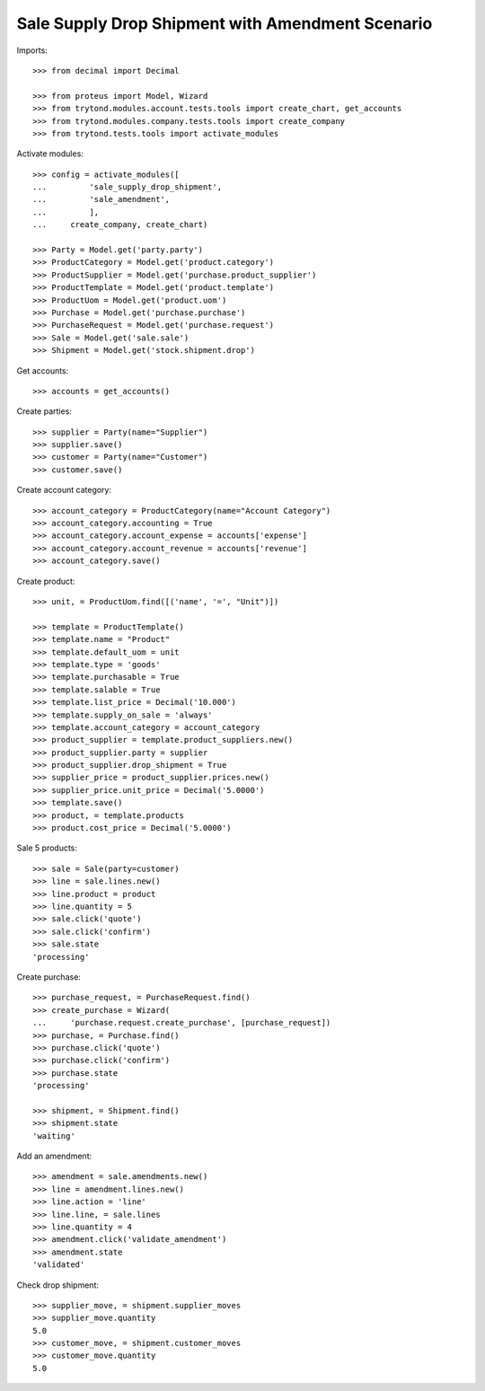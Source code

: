 =================================================
Sale Supply Drop Shipment with Amendment Scenario
=================================================

Imports::

    >>> from decimal import Decimal

    >>> from proteus import Model, Wizard
    >>> from trytond.modules.account.tests.tools import create_chart, get_accounts
    >>> from trytond.modules.company.tests.tools import create_company
    >>> from trytond.tests.tools import activate_modules

Activate modules::

    >>> config = activate_modules([
    ...         'sale_supply_drop_shipment',
    ...         'sale_amendment',
    ...         ],
    ...     create_company, create_chart)

    >>> Party = Model.get('party.party')
    >>> ProductCategory = Model.get('product.category')
    >>> ProductSupplier = Model.get('purchase.product_supplier')
    >>> ProductTemplate = Model.get('product.template')
    >>> ProductUom = Model.get('product.uom')
    >>> Purchase = Model.get('purchase.purchase')
    >>> PurchaseRequest = Model.get('purchase.request')
    >>> Sale = Model.get('sale.sale')
    >>> Shipment = Model.get('stock.shipment.drop')

Get accounts::

    >>> accounts = get_accounts()

Create parties::

    >>> supplier = Party(name="Supplier")
    >>> supplier.save()
    >>> customer = Party(name="Customer")
    >>> customer.save()

Create account category::

    >>> account_category = ProductCategory(name="Account Category")
    >>> account_category.accounting = True
    >>> account_category.account_expense = accounts['expense']
    >>> account_category.account_revenue = accounts['revenue']
    >>> account_category.save()

Create product::

    >>> unit, = ProductUom.find([('name', '=', "Unit")])

    >>> template = ProductTemplate()
    >>> template.name = "Product"
    >>> template.default_uom = unit
    >>> template.type = 'goods'
    >>> template.purchasable = True
    >>> template.salable = True
    >>> template.list_price = Decimal('10.000')
    >>> template.supply_on_sale = 'always'
    >>> template.account_category = account_category
    >>> product_supplier = template.product_suppliers.new()
    >>> product_supplier.party = supplier
    >>> product_supplier.drop_shipment = True
    >>> supplier_price = product_supplier.prices.new()
    >>> supplier_price.unit_price = Decimal('5.0000')
    >>> template.save()
    >>> product, = template.products
    >>> product.cost_price = Decimal('5.0000')

Sale 5 products::

    >>> sale = Sale(party=customer)
    >>> line = sale.lines.new()
    >>> line.product = product
    >>> line.quantity = 5
    >>> sale.click('quote')
    >>> sale.click('confirm')
    >>> sale.state
    'processing'

Create purchase::

    >>> purchase_request, = PurchaseRequest.find()
    >>> create_purchase = Wizard(
    ...     'purchase.request.create_purchase', [purchase_request])
    >>> purchase, = Purchase.find()
    >>> purchase.click('quote')
    >>> purchase.click('confirm')
    >>> purchase.state
    'processing'

    >>> shipment, = Shipment.find()
    >>> shipment.state
    'waiting'

Add an amendment::

    >>> amendment = sale.amendments.new()
    >>> line = amendment.lines.new()
    >>> line.action = 'line'
    >>> line.line, = sale.lines
    >>> line.quantity = 4
    >>> amendment.click('validate_amendment')
    >>> amendment.state
    'validated'

Check drop shipment::

    >>> supplier_move, = shipment.supplier_moves
    >>> supplier_move.quantity
    5.0
    >>> customer_move, = shipment.customer_moves
    >>> customer_move.quantity
    5.0
